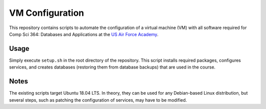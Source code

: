 ================
VM Configuration
================

This repository contains scripts to automate the configuration of a virtual
machine (VM) with all software required for Comp Sci 364: Databases and
Applications at the `US Air Force Academy`_.

.. _US Air Force Academy: https://www.usafa.edu/

Usage
=====

Simply execute ``setup.sh`` in the root directory of the repository. This
script installs required packages, configures services, and creates databases
(restoring them from database backups) that are used in the course.

Notes
=====

The existing scripts target Ubuntu 18.04 LTS. In theory, they can be used for
any Debian-based Linux distribution, but several steps, such as patching the
configuration of services, may have to be modified.
